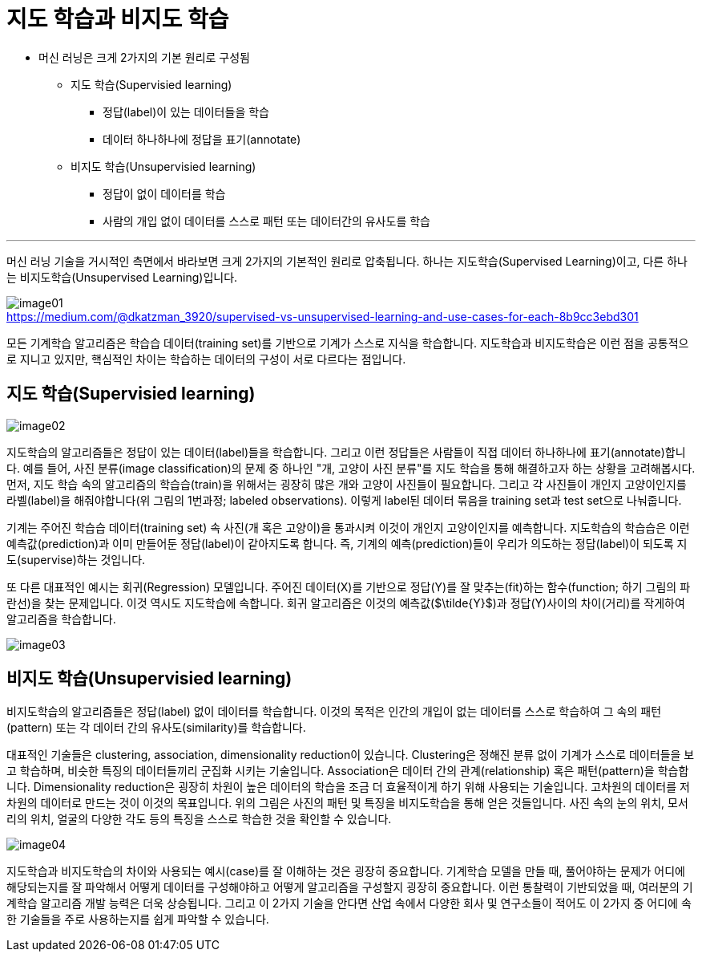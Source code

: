 = 지도 학습과 비지도 학습

* 머신 러닝은 크게 2가지의 기본 원리로 구성됨
** 지도 학습(Supervisied learning)
*** 정답(label)이 있는 데이터들을 학습
*** 데이터 하나하나에 정답을 표기(annotate)
** 비지도 학습(Unsupervisied learning)
*** 정답이 없이 데이터를 학습
*** 사람의 개입 없이 데이터를 스스로 패턴 또는 데이터간의 유사도를 학습

---

머신 러닝 기술을 거시적인 측면에서 바라보면 크게 2가지의 기본적인 원리로 압축됩니다. 하나는 지도학습(Supervised Learning)이고, 다른 하나는 비지도학습(Unsupervised Learning)입니다.

image:../images/image01.png[] +
https://medium.com/@dkatzman_3920/supervised-vs-unsupervised-learning-and-use-cases-for-each-8b9cc3ebd301


모든 기계학습 알고리즘은 학습습 데이터(training set)를 기반으로 기계가 스스로 지식을 학습합니다. 지도학습과 비지도학습은 이런 점을 공통적으로 지니고 있지만, 핵심적인 차이는 학습하는 데이터의 구성이 서로 다르다는 점입니다.

== 지도 학습(Supervisied learning)

image:../images/image02.png[]

지도학습의 알고리즘들은 정답이 있는 데이터(label)들을 학습합니다. 그리고 이런 정답들은 사람들이 직접 데이터 하나하나에 표기(annotate)합니다. 예를 들어, 사진 분류(image classification)의 문제 중 하나인 "개, 고양이 사진 분류"를 지도 학습을 통해 해결하고자 하는 상황을 고려해봅시다. 먼저, 지도 학습 속의 알고리즘의 학습습(train)을 위해서는 굉장히 많은 개와 고양이 사진들이 필요합니다. 그리고 각 사진들이 개인지 고양이인지를 라벨(label)을 해줘야합니다(위 그림의 1번과정; labeled observations). 이렇게 label된 데이터 묶음을 training set과 test set으로 나눠줍니다.

 
기계는 주어진 학습습 데이터(training set) 속 사진(개 혹은 고양이)을 통과시켜 이것이 개인지 고양이인지를 예측합니다. 지도학습의 학습습은 이런 예측값(prediction)과 이미 만들어둔 정답(label)이 같아지도록 합니다. 즉, 기계의 예측(prediction)들이 우리가 의도하는 정답(label)이 되도록 지도(supervise)하는 것입니다.

또 다른 대표적인 예시는 회귀(Regression) 모델입니다. 주어진 데이터(X)를 기반으로 정답(Y)를 잘 맞추는(fit)하는 함수(function; 하기 그림의 파란선)을 찾는 문제입니다. 이것 역시도 지도학습에 속합니다. 회귀 알고리즘은 이것의 예측값($\tilde{Y}$)과 정답(Y)사이의 차이(거리)를 작게하여 알고리즘을 학습합니다.

image:../images/image03.png[]

== 비지도 학습(Unsupervisied learning)

비지도학습의 알고리즘들은 정답(label) 없이 데이터를 학습합니다. 이것의 목적은 인간의 개입이 없는 데이터를 스스로 학습하여 그 속의 패턴(pattern) 또는 각 데이터 간의 유사도(similarity)를 학습합니다.

대표적인 기술들은 clustering, association, dimensionality reduction이 있습니다. Clustering은 정해진 분류 없이 기계가 스스로 데이터들을 보고 학습하며, 비슷한 특징의 데이터들끼리 군집화 시키는 기술입니다. Association은 데이터 간의 관계(relationship) 혹은 패턴(pattern)을 학습합니다. Dimensionality reduction은 굉장히 차원이 높은 데이터의 학습을 조금 더 효율적이게 하기 위해 사용되는 기술입니다. 고차원의 데이터를 저차원의 데이터로 만드는 것이 이것의 목표입니다. 위의 그림은 사진의 패턴 및 특징을 비지도학습을 통해 얻은 것들입니다. 사진 속의 눈의 위치, 모서리의 위치, 얼굴의 다양한 각도 등의 특징을 스스로 학습한 것을 확인할 수 있습니다.

image:../images/image04.png[]

지도학습과 비지도학습의 차이와 사용되는 예시(case)를 잘 이해하는 것은 굉장히 중요합니다. 기계학습 모델을 만들 때, 풀어야하는 문제가 어디에 해당되는지를 잘 파악해서 어떻게 데이터를 구성해야하고 어떻게 알고리즘을 구성할지 굉장히 중요합니다. 이런 통찰력이 기반되었을 때, 여러분의 기계학습 알고리즘 개발 능력은 더욱 상승됩니다. 그리고 이 2가지 기술을 안다면 산업 속에서 다양한 회사 및 연구소들이 적어도 이 2가지 중 어디에 속한 기술들을 주로 사용하는지를 쉽게 파악할 수 있습니다.